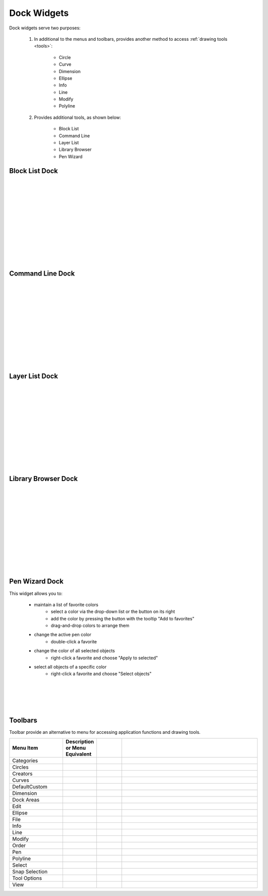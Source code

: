 .. _widgets: 

Dock Widgets
=============

Dock widgets serve two purposes:

    1. In additional to the menus and toolbars, provides another method to access :ref:`drawing tools <tools>`:

        - Circle
        - Curve
        - Dimension
        - Ellipse
        - Info
        - Line
        - Modify
        - Polyline


    2. Provides additional tools, as shown below:

        - Block List
        - Command Line
        - Layer List
        - Library Browser
        - Pen Wizard


Block List Dock
---------------

.. figure:: /images/dock-blockList.png
    :width: 272px
    :height: 590px
    :align: right
    :scale: 50
    :alt: Block List Dock

|
|
|
|
|
|
|
|
|
|
|
|


Command Line Dock
-----------------

.. dock-cmdLine0.png  271 591

.. figure:: /images/dock-cmdLine.png  
    :width: 544px
    :height: 227px
    :align: right
    :scale: 50
    :alt: Command Line Dock

|
|
|
|
|
|
|
|
|
|
|
|


Layer List Dock
---------------

.. figure:: /images/dock-layerList.png
    :width: 270px
    :height: 590px
    :align: right
    :scale: 50
    :alt: Layer List Dock

|
|
|
|
|
|
|
|
|
|
|
|


Library Browser Dock
--------------------

.. figure:: /images/dock-libraryBrowser.png
    :width: 270px
    :height: 590px
    :align: right
    :scale: 50
    :alt: Library Browser Dock

|
|
|
|
|
|
|
|
|
|
|
|


Pen Wizard Dock
---------------

.. figure:: /images/dock-penWizard.png
    :width: 272px
    :height: 590px
    :align: right
    :scale: 50
    :alt: Pen Wizard Dock

This widget allows you to:

   - maintain a list of favorite colors
           - select a color via the drop-down list or the button on its right
           - add the color by pressing the button with the tooltip "Add to favorites"
           - drag-and-drop colors to arrange them
   - change the active pen color
           - double-click a favorite
   - change the color of all selected objects
           - right-click a favorite and choose "Apply to selected"
   - select all objects of a specific color
           - right-click a favorite and choose "Select objects"
|
|
|
|


.. _toolbars:

Toolbars
--------

Toolbar provide an alternative to menu for accessing application functions and drawing tools.

.. csv-table:: 
   :header: "Menu Item", "Description or Menu Equivalent", ""
   :widths: 40, 10, 20, 110

    "Categories", , "", ""
    "Circles", , "", ""
    "Creators", , "", ""
    "Curves", , "", ""
    "DefaultCustom", , "", ""
    "Dimension", , "", ""
    "Dock Areas", , "", ""
    "Edit", , "", ""
    "Ellipse", , "", ""
    "File", , "", ""
    "Info", , "", ""
    "Line", , "", ""
    "Modify", , "", ""
    "Order", , "", ""
    "Pen", , "", ""
    "Polyline", , "", ""
    "Select", , "", ""
    "Snap Selection", , "", ""
    "Tool Options", , "", ""
    "View", , "", ""

